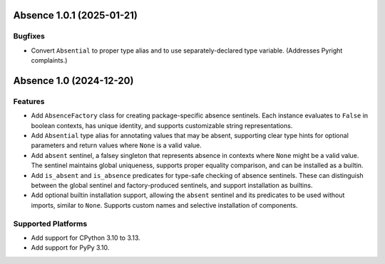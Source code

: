 

.. towncrier release notes start

Absence 1.0.1 (2025-01-21)
==========================

Bugfixes
--------

- Convert ``Absential`` to proper type alias and to use separately-declared type
  variable. (Addresses Pyright complaints.)


Absence 1.0 (2024-12-20)
========================

Features
--------

- Add ``AbsenceFactory`` class for creating package-specific absence sentinels.
  Each instance evaluates to ``False`` in boolean contexts, has unique identity,
  and supports customizable string representations.
- Add ``Absential`` type alias for annotating values that may be absent,
  supporting clear type hints for optional parameters and return values where
  ``None`` is a valid value.
- Add ``absent`` sentinel, a falsey singleton that represents absence in contexts
  where ``None`` might be a valid value. The sentinel maintains global uniqueness,
  supports proper equality comparison, and can be installed as a builtin.
- Add ``is_absent`` and ``is_absence`` predicates for type-safe checking of
  absence sentinels. These can distinguish between the global sentinel and
  factory-produced sentinels, and support installation as builtins.
- Add optional builtin installation support, allowing the ``absent`` sentinel
  and its predicates to be used without imports, similar to ``None``. Supports
  custom names and selective installation of components.


Supported Platforms
-------------------

- Add support for CPython 3.10 to 3.13.
- Add support for PyPy 3.10.
